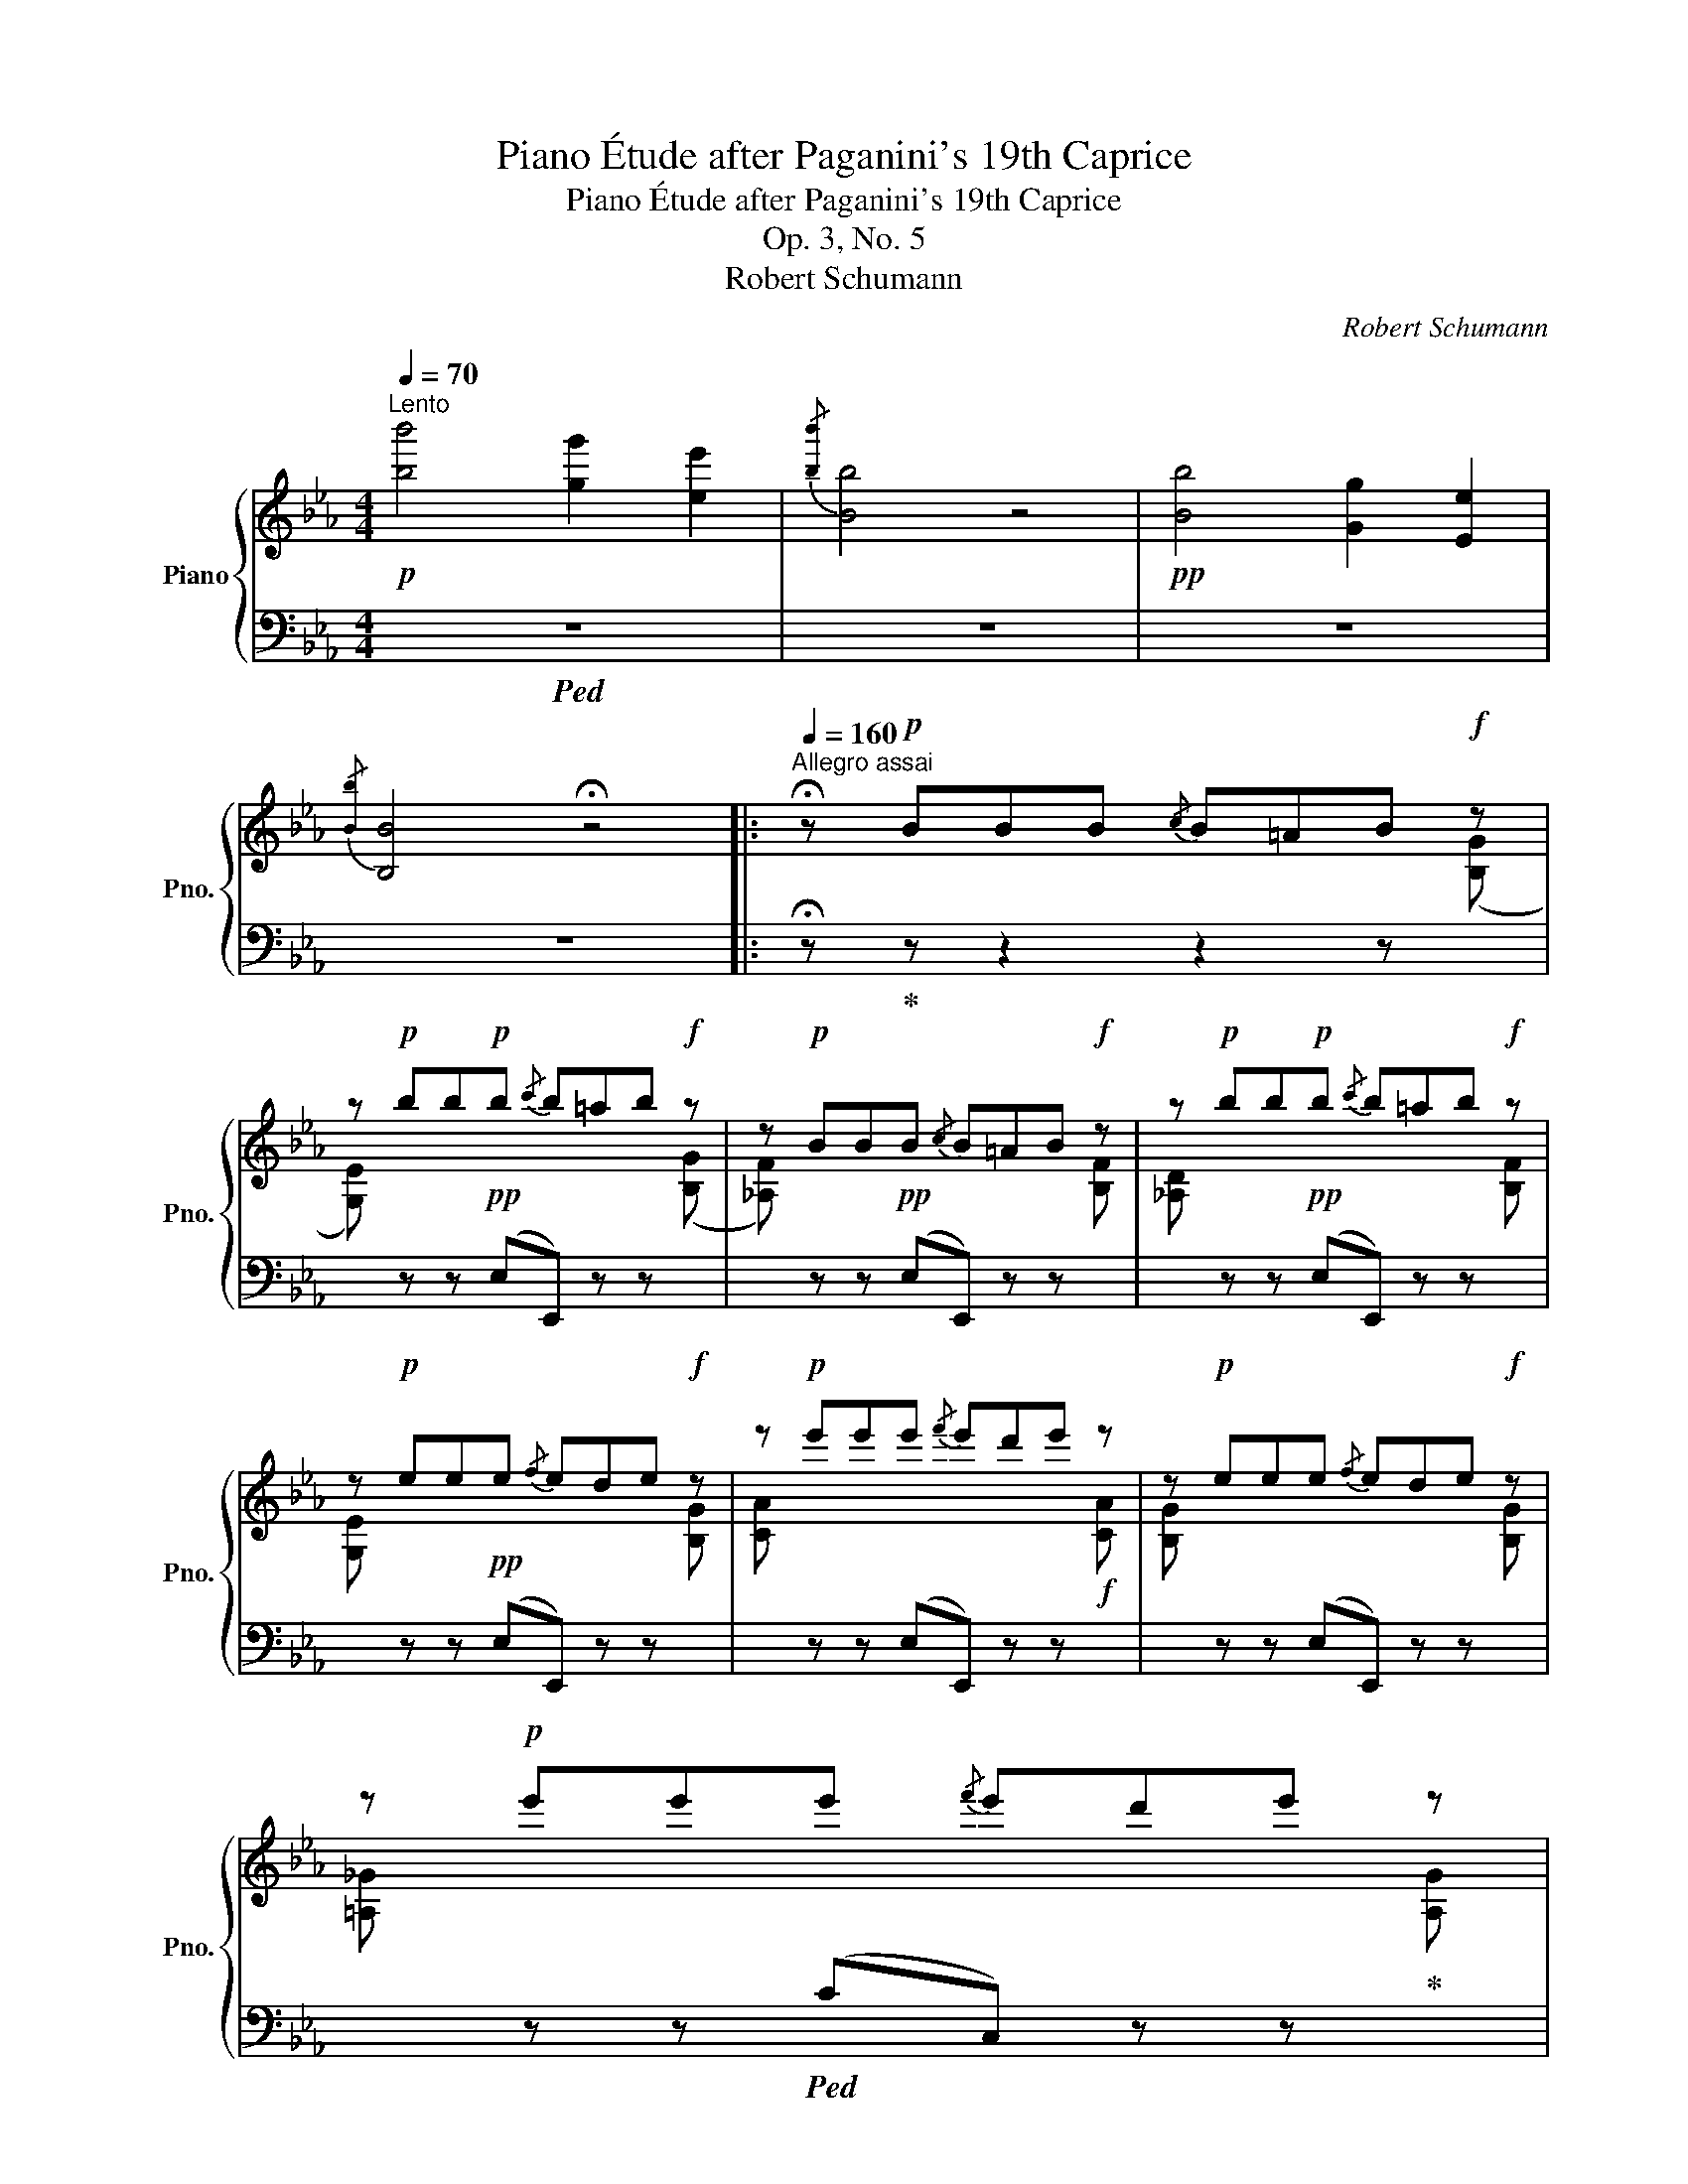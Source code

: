 X:1
T:Piano Étude after Paganini's 19th Caprice
T:Piano Étude after Paganini's 19th Caprice
T:Op. 3, No. 5
T:Robert Schumann
C:Robert Schumann
%%score { ( 1 3 ) | ( 2 4 ) }
L:1/8
Q:1/4=70
M:4/4
K:Eb
V:1 treble nm="Piano" snm="Pno."
V:3 treble 
V:2 bass 
V:4 bass 
V:1
"^Lento"!p! [bb']4 [gg']2 [ee']2 |{/[bb']} [Bb]4 z4 |!pp! [Bb]4 [Gg]2 [Ee]2 | %3
{/[Bb]} [B,B]4 !fermata!z4 |:[Q:1/4=160]"^Allegro assai" !fermata!z!p! BBB{/c} B=AB!f! z | %5
 z!p! bb!p!b{/c'} b=ab!f! z | z!p! BBB{/c} B=AB!f! z | z!p! bb!p!b{/c'} b=ab!f! z | %8
 z!p! eee{/f} ede!f! z | z!p! e'e'e'{/f'} e'd'e' z | z!p! eee{/f} ede!f! z | %11
 z!p! e'e'e'{/f'} e'd'e' z | %12
{/!fermata!d} !fermata!d'2{/!fermata!d'} !fermata!c'>!fermata!b{/!fermata!g!fermata!_a!fermata!b!fermata!c'} !fermata!b2 !fermata!z2 :| %13
 !fermata!z bbb{/c'} b=ab z | z!p! BBB{/c} B=AB!f! z | z!p! bbb{/c'} b=ab!mf! z | %16
 z!p!!f![I:staff +1] B,B,B,{/C} B,=A,B,[I:staff -1] z | z!p! eee{/f} ede!f! z | %18
 z!p! e{/f}ee' z!8va(! e'{/f'}e'e''!8va)! | z e{/f}ee' z!8va(! d'{/e'}d'd'' | %20
 z !arpeggio![e'b'e''] z !arpeggio![c'a'c''] z !arpeggio![be'b'] z !arpeggio![ad']!8va)! | %21
 z bbb{/c'} b=ab z | z"_dim." e'e'e'{/f'} e'd'e' z | z!8va(! g'g'g'{/a'} g'f'g' z | %24
 z b'b'b'{/c''} b'=a'b'!8va)! z | z!<(! ggg{/a} gfed!<)! |: %26
[Q:1/4=160]"^Minore"!p!!ff! (C/G,/.E/.D/) (C/D/E/C/) (D/G,/.F/.E/) (D/E/F/D/) | %27
 (E/D/C/).G/ (E/D/C/).c/ (E/D/C/).e/ (E/D/C/).g/ | %28
 .=B,/.G,/.D/.C/ (B,/F/E/D/) (.E/.D/).C/.B,/ .C/.D/.E/.^F/ | %29
 .G/(G,/=A,/=B,/ C/"_cresc."D/=E/^F/ G/=A/=B/c/ d/=e/!^!^f/g/) | %30
 (C/G,/.E/.D/) (C/D/E/C/) (D/G,/.F/.E/) (D/E/F/D/) | %31
 (E/D/C/).G/ (E/D/C/).c/ (E/D/C/).e/ (E/D/C/).g/ | %32
 (G,/A,/G,/).C/ (G,/A,/G,/).E/ (G,/A,/G,/).G/ (G/F/E/D/ | .C)(D/E/ F/G/=A/=B/ c2) z2 :: %34
 (_B,/C/B,/).D/ (B,/C/B,/).F/ (B,/C/B,/).G/ (B,/C/B,/)(=A/ | %35
 B/)(B,/C/D/ E/F/"_cresc."G/=A/ B/c/d/e/ f/g/!^!=a/b/) | %36
 (_B,/C/B,/).D/ (B,/C/B,/).F/ (B,/C/B,/).G/ (B,/C/B,/).=A/ | %37
 (B,/B/).=A/.G/ .F/.E/.D/.C/ (B,/_A/).G/.F/ (.E/.D/.C/.=B,/) | %38
 (C/G,/.E/.D/) (C/D/E/C/) (D/G,/.F/.E/) (D/E/F/D/) | %39
 (E/D/C/).G/ (E/D/C/).c/ (E/D/C/).e/ (E/D/C/).g/ | %40
 (G,/A,/G,/).C/ (G,/A,/G,/).E/ (G,/A,/G,/).G/ (G/F/E/D/ |1 .C)(D/E/ F/G/=A/=B/ c2) z2 :|2 %42
!>(! Cc'c'c'{/d'} c'_c'!>)!!pp!b!f! z || z!p! bb!p!b{/c'} b=ab!f! z | z!p! BBB{/c} B=AB!f! z | %45
 z!p! bb!p!b{/c'} b=ab!f! z | z!p! eee{/f} ede!f! z | z!p! e'e'e'{/f'} e'd'e' z | %48
 z!p! eee{/f} ede!f! z | z!p! e'e'e'{/f'} e'd'e' z | %50
{/!fermata!d} !fermata!d'2{/!fermata!d'} !fermata!c'>!fermata!b{/!fermata!=a!fermata!b!fermata!c'} !^!!fermata!b2 !fermata!z2 | %51
 !fermata!z bbb{/c'} b=ab z | z!p! BBB{/c} B=AB!f! z | z!p! bbb{/c'} b=ab!mf! z | %54
 z!p!!f![I:staff +1] B,B,B,{/C} B,=A,B,[I:staff -1] z | z!p! eee{/f} ede!f! z | %56
 z!p! e{/f}ee' z!8va(! e'{/f'}e'e''!8va)! | z e{/f}ee' z!8va(! d'{/e'}d'd'' | %58
 z !arpeggio![e'b'e''] z !arpeggio![c'a'c''] z !arpeggio![be'b'] z !arpeggio![ad']!8va)! | %59
 z bbb{/c'} b=ab z | z"_dim." e'e'e'{/f'} e'd'e' z | z!8va(! g'g'g'{/a'} g'f'g' z | %62
 z b'b'b'{/c''} b'=a'b' z |!<(! z e''e''e''{/f''} e''d''{/f''}e''d'' | %64
 e''!8va)! z z2 z!<)!!ff! .[FBd].[GBe].[FBd] | [GBe]4 !fermata!z4 |] %66
V:2
!ped! z8 | z8 | z8 | z8 |: !fermata!z!ped-up! z z2 z2 z[I:staff -1] ([B,G] | %5
[G,E])[I:staff +1] z z!pp! (E,E,,) z z[I:staff -1] ([B,G] | %6
 [_A,F])[I:staff +1] z z!pp! (E,E,,) z z[I:staff -1] [B,F] | %7
[_A,D][I:staff +1] z z!pp! (E,E,,) z z[I:staff -1] [B,F] | %8
[G,E][I:staff +1] z z!pp! (E,E,,) z z[I:staff -1] [B,G] | %9
[CA][I:staff +1] z z (E,E,,) z z!f![I:staff -1] [CA] | %10
 [B,G][I:staff +1] z z (E,E,,) z z[I:staff -1] [B,G] | %11
[=A,_G][I:staff +1] z z!ped! (CC,) z z!ped-up![I:staff -1] [A,G] | %12
!ped![I:staff +1]{/!fermata!B,,!fermata!D,!fermata!F,!fermata!D} !fermata!F2 z2!ped-up! !fermata!z4 :| %13
 !fermata!z z z2 z2 z!f![I:staff -1] ([GB] | %14
 [F_A])[I:staff +1] z z (B,B,,) z z[I:staff -1] ([F_A] | %15
[EG])[I:staff +1] z z (B,B,,) z z[I:staff -1] [B,G] | %16
[_A,F][I:staff +1] z z (B,,B,,,) z z[I:staff -1] ([_A,F] |[G,E])[I:staff +1] z z (E,E,,) z z x | %18
 z2 z[K:treble] [CA][B,G] z z [B,G] |[=A,_G] z z [A,G][_A,F] z z [A,F] | %20
"^leggiero" !arpeggio![G,E] z !arpeggio![A,F] z !arpeggio![B,G] z !arpeggio![B,F] z | %21
 [G,E] z z (EE,) z z [B,F] | [G,E] z z[K:bass] (E,E,,) z z[K:treble] [B,F] | %23
 [G,E] z z (EE,) z z [B,F] |[G,E] z z[K:bass] (E,E,,) z z[I:staff -1] [B,F] | %25
[G,E][I:staff +1] z z2 z4 |: (C,,C,) z .C,, (=B,,,=B,,) z .B,,, | C,,.E,C,,.C, C,,.G,,C,,.E,, | %28
 (G,,,G,,) z .=B,,, (C,,C,) z .A,,, | (G,,,-G,,-) [G,,,G,,]6 | (C,,C,) z .C,, (=B,,,=B,,) z .B,,, | %31
 C,,.E,C,,.C, C,,.G,,C,,.E,, | (G,,,G,,) z .E,, (G,,,G,,) z .=B,,, | (C,,-C,-) [C,,C,]2 z4 :: %34
 (D,B,,) z ._A, (G,B,,) z ._G, | (F,B,,) z2 (!^!FB,) z2 | (D,,B,,) z ._A,, (G,,B,,) z ._G,, | %37
 (F,,B,,) z =A,, (B,,B,,,) z (G,, | C,,C,) z .C,, (=B,,,=B,,) z .B,,, | %39
 C,,.E,C,,.C, C,,.G,,C,,.E,, | (G,,,G,,) z .E,, (G,,,G,,) z .=B,,, |1 (C,,-C,-) [C,,C,]2 z4 :|2 %42
 C,, z"^smorzando"[I:staff -1] !arpeggio![=A,E_G]2 !arpeggio![B,EF]2 D ([B,=G] || %43
[G,E])[I:staff +1] z z!pp! (E,E,,) z z[I:staff -1] ([B,G] | %44
[_A,F])[I:staff +1] z z!pp! (E,E,,) z z[I:staff -1] [B,F] | %45
[_A,D][I:staff +1] z z!pp! (E,E,,) z z[I:staff -1] [B,F] | %46
 [G,E][I:staff +1] z z!pp! (E,E,,) z z[I:staff -1] [B,G] | %47
[CA][I:staff +1] z z (E,E,,) z z!f![I:staff -1] [CA] | %48
[B,G][I:staff +1] z z (E,E,,) z z[I:staff -1] [B,G] | %49
[=A,_G]!ped![I:staff +1] z z (C!ped-up!C,) z z[I:staff -1] [A,G] | %50
!ped![I:staff +1]{/!fermata!B,,!fermata!D,!fermata!F,!fermata!D} !fermata!F2 z2!ped-up! !fermata!z4 | %51
 !fermata!z z z2 z2 z!f![I:staff -1] ([GB] |[F_A])[I:staff +1] z z (B,B,,) z z[I:staff -1] ([F_A] | %53
[EG])[I:staff +1] z z (B,B,,) z z[I:staff -1] [B,G] | %54
 [_A,F][I:staff +1] z z (B,,B,,,) z z[I:staff -1] ([_A,F] |[G,E])[I:staff +1] z z (E,E,,) z z x | %56
 z2 z[K:treble] [CA][B,G] z z [B,G] | [=A,_G] z z [A,G][_A,F] z z [A,F] | %58
"^leggiero" !arpeggio![G,E] z !arpeggio![A,F] z !arpeggio![B,G] z !arpeggio![B,F] z | %59
 [G,E] z z (EE,) z z ([B,F] | [G,E]) z z (EE,) z z[K:treble] ([B,F] | %61
[G,E]) z z[K:bass] (B,B,,) z z ([B,F] |[G,E])"^ritenente" z z (G,G,,) z z ([B,F] | %63
 [G,E]) z z (E,E,,) z z[K:treble] ([B,F] | %64
 [EG][B,F][EG][B,F] [EG])[K:bass].[B,,B,].[E,,E,].[B,,B,] | [E,,E,]4 !fermata!z4 |] %66
V:3
 x8 | x8 | x8 | x8 |: x8 | x8 | x8 | x8 | x8 | x8 | x8 | x8 | x8 :| x8 | x8 | x8 | x8 | %17
 x4 x2 x [B,G] | [CA] z !>!E2 z2!8va(! !>!e2!8va)! | z2 !>!C2 x2!8va(! !>!B2 | x8!8va)! | x8 | x8 | %23
 x!8va(! x7 | x7!8va)! x | x8 |: x8 | x8 | x8 | x8 | x8 | x8 | x8 | x8 :: x8 | x8 | x8 | x8 | x8 | %39
 x8 | x8 |1 x8 :|2 x8 || x8 | x8 | x8 | x8 | x8 | x8 | x8 | x8 | x8 | x8 | x8 | x8 | %55
 x4 x2 x [B,G] | [CA] z !>!E2 z2!8va(! !>!e2!8va)! | z2 !>!C2 x2!8va(! !>!B2 | x8!8va)! | x8 | x8 | %61
 x!8va(! x7 | x8 | x8 | x!8va)! x7 | x8 |] %66
V:4
 x8 | x8 | x8 | x8 |: x8 | x8 | x8 | x8 | x8 | x8 | x8 | x8 | x8 :| x8 | x8 | x8 | x8 | x8 | %18
 x3[K:treble] x5 | x4 _C2 x2 | x8 | x8 | x3[K:bass] x4[K:treble] x | x8 | x3[K:bass] x5 | x8 |: %26
 x8 | x8 | x8 | x8 | x8 | x8 | x8 | x8 :: x8 | x8 | x8 | x8 | x8 | x8 | x8 |1 x8 :|2 x8 || x8 | %44
 x8 | x8 | x8 | x8 | x8 | x8 | x8 | x8 | x8 | x8 | x8 | x8 | x3[K:treble] x5 | x4 _C2 x2 | x8 | %59
 x8 | x7[K:treble] x | x3[K:bass] x5 | x8 | x7[K:treble] x | x5[K:bass] x3 | x8 |] %66

